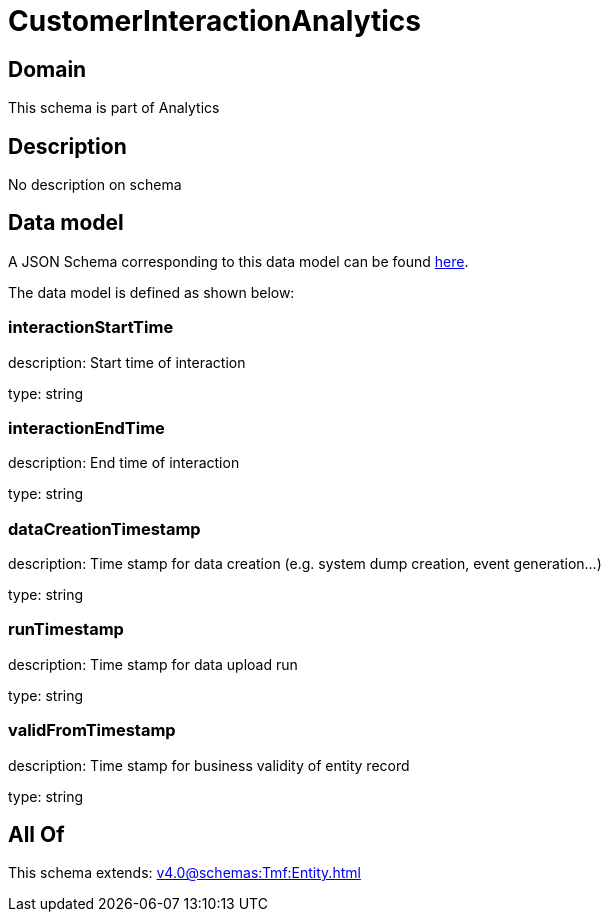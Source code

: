 = CustomerInteractionAnalytics

[#domain]
== Domain

This schema is part of Analytics

[#description]
== Description

No description on schema


[#data_model]
== Data model

A JSON Schema corresponding to this data model can be found https://tmforum.org[here].

The data model is defined as shown below:


=== interactionStartTime
description: Start time of interaction

type: string


=== interactionEndTime
description: End time of interaction

type: string


=== dataCreationTimestamp
description: Time stamp for data creation (e.g. system dump creation, event generation…)

type: string


=== runTimestamp
description: Time stamp for data upload run

type: string


=== validFromTimestamp
description: Time stamp for business validity of entity record

type: string


[#all_of]
== All Of

This schema extends: xref:v4.0@schemas:Tmf:Entity.adoc[]
